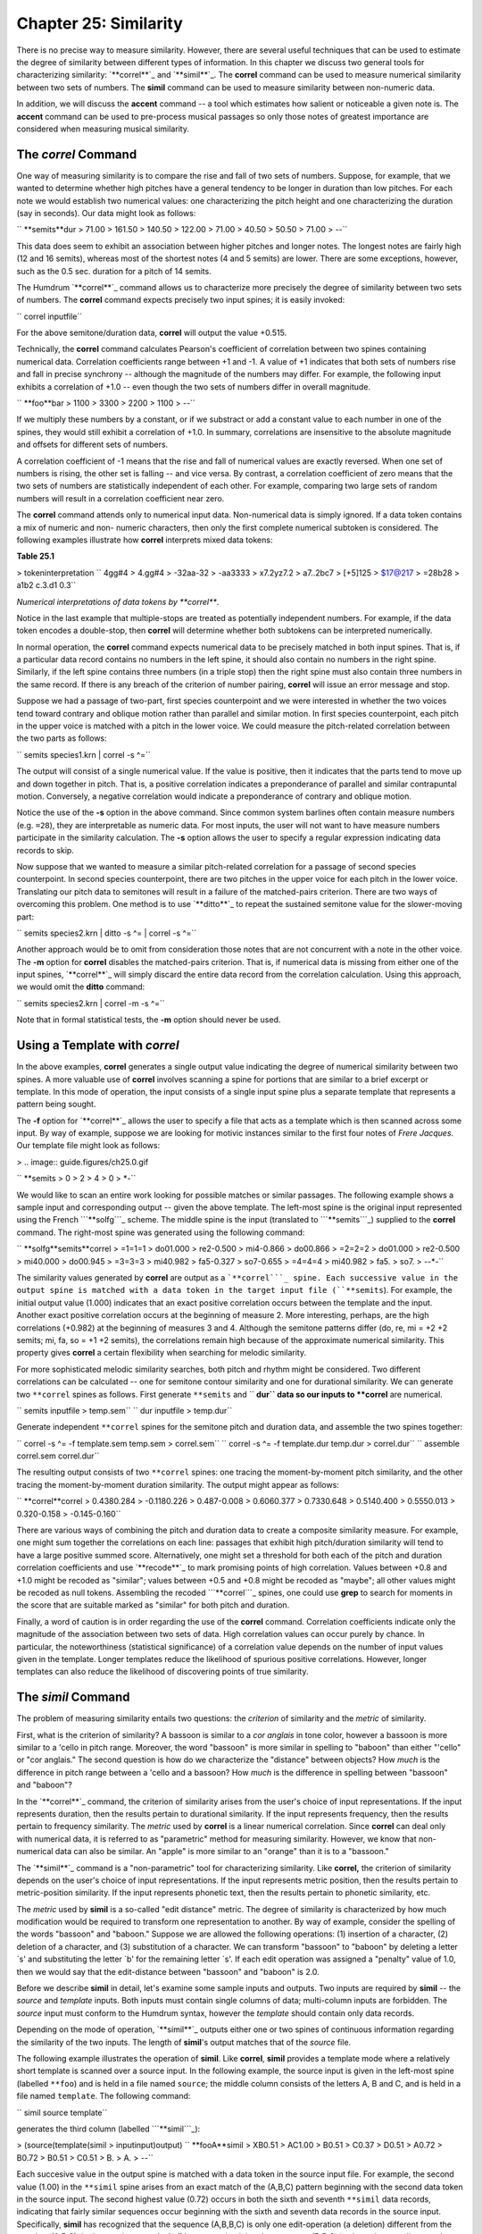 ===========================
Chapter 25: Similarity
===========================

There is no precise way to measure similarity. However, there are several
useful techniques that can be used to estimate the degree of similarity
between different types of information. In this chapter we discuss two
general tools for characterizing similarity: `**correl**`_ and `**simil**`_.
The **correl** command can be used to measure numerical similarity between
two sets of numbers. The **simil** command can be used to measure similarity
between non-numeric data.

In addition, we will discuss the **accent** command -- a tool which estimates
how salient or noticeable a given note is. The **accent** command can be used
to pre-process musical passages so only those notes of greatest importance
are considered when measuring musical similarity.


The *correl* Command
--------

One way of measuring similarity is to compare the rise and fall of two sets
of numbers. Suppose, for example, that we wanted to determine whether high
pitches have a general tendency to be longer in duration than low pitches.
For each note we would establish two numerical values: one characterizing the
pitch height and one characterizing the duration (say in seconds). Our data
might look as follows:



`` **semits**dur
> 71.00
> 161.50
> 140.50
> 122.00
> 71.00
> 40.50
> 50.50
> 71.00
> *-*-``

This data does seem to exhibit an association between higher pitches and
longer notes. The longest notes are fairly high (12 and 16 semits), whereas
most of the shortest notes (4 and 5 semits) are lower. There are some
exceptions, however, such as the 0.5 sec. duration for a pitch of 14 semits.

The Humdrum `**correl**`_ command allows us to characterize more precisely
the degree of similarity between two sets of numbers. The **correl** command
expects precisely two input spines; it is easily invoked:

`` correl inputfile``

For the above semitone/duration data, **correl** will output the value
+0.515.

Technically, the **correl** command calculates Pearson's coefficient of
correlation between two spines containing numerical data. Correlation
coefficients range between +1 and -1. A value of +1 indicates that both sets
of numbers rise and fall in precise synchrony -- although the magnitude of
the numbers may differ. For example, the following input exhibits a
correlation of +1.0 -- even though the two sets of numbers differ in overall
magnitude.



`` **foo**bar
> 1100
> 3300
> 2200
> 1100
> *-*-``

If we multiply these numbers by a constant, or if we substract or add a
constant value to each number in one of the spines, they would still exhibit
a correlation of +1.0. In summary, correlations are insensitive to the
absolute magnitude and offsets for different sets of numbers.

A correlation coefficient of -1 means that the rise and fall of numerical
values are exactly reversed. When one set of numbers is rising, the other set
is falling -- and vice versa. By contrast, a correlation coefficient of zero
means that the two sets of numbers are statistically independent of each
other. For example, comparing two large sets of random numbers will result in
a correlation coefficient near zero.

The **correl** command attends only to numerical input data. Non-numerical
data is simply ignored. If a data token contains a mix of numeric and non-
numeric characters, then only the first complete numerical subtoken is
considered. The following examples illustrate how **correl** interprets mixed
data tokens:

**Table 25.1**

> tokeninterpretation
`` 4gg#4
> 4.gg#4
> -32aa-32
> -aa3333
> x7.2yz7.2
> a7..2bc7
> [+5]125
> $17@217
> =28b28
> a1b2 c.3.d1 0.3``

*Numerical interpretations of data tokens by **correl***.

Notice in the last example that multiple-stops are treated as potentially
independent numbers. For example, if the data token encodes a double-stop,
then **correl** will determine whether both subtokens can be interpreted
numerically.

In normal operation, the **correl** command expects numerical data to be
precisely matched in both input spines. That is, if a particular data record
contains no numbers in the left spine, it should also contain no numbers in
the right spine. Similarly, if the left spine contains three numbers (in a
triple stop) then the right spine must also contain three numbers in the same
record. If there is any breach of the criterion of number pairing, **correl**
will issue an error message and stop.

Suppose we had a passage of two-part, first species counterpoint and we were
interested in whether the two voices tend toward contrary and oblique motion
rather than parallel and similar motion. In first species counterpoint, each
pitch in the upper voice is matched with a pitch in the lower voice. We could
measure the pitch-related correlation between the two parts as follows:

`` semits species1.krn | correl -s ^=``

The output will consist of a single numerical value. If the value is
positive, then it indicates that the parts tend to move up and down together
in pitch. That is, a positive correlation indicates a preponderance of
parallel and similar contrapuntal motion. Conversely, a negative correlation
would indicate a preponderance of contrary and oblique motion.

Notice the use of the **-s** option in the above command. Since common system
barlines often contain measure numbers (e.g. ``=28``), they are interpretable
as numeric data. For most inputs, the user will not want to have measure
numbers participate in the similarity calculation. The **-s** option allows
the user to specify a regular expression indicating data records to skip.

Now suppose that we wanted to measure a similar pitch-related correlation for
a passage of second species counterpoint. In second species counterpoint,
there are two pitches in the upper voice for each pitch in the lower voice.
Translating our pitch data to semitones will result in a failure of the
matched-pairs criterion. There are two ways of overcoming this problem. One
method is to use `**ditto**`_ to repeat the sustained semitone value for the
slower-moving part:

`` semits species2.krn | ditto -s ^= | correl -s ^=``

Another approach would be to omit from consideration those notes that are not
concurrent with a note in the other voice. The **-m** option for **correl**
disables the matched-pairs criterion. That is, if numerical data is missing
from either one of the input spines, `**correl**`_ will simply discard the
entire data record from the correlation calculation. Using this approach, we
would omit the **ditto** command:

`` semits species2.krn | correl -m -s ^=``

Note that in formal statistical tests, the **-m** option should never be
used.


Using a Template with *correl*
------

In the above examples, **correl** generates a single output value indicating
the degree of numerical similarity between two spines. A more valuable use of
**correl** involves scanning a spine for portions that are similar to a brief
excerpt or template. In this mode of operation, the input consists of a
single input spine plus a separate template that represents a pattern being
sought.

The **-f** option for `**correl**`_ allows the user to specify a file that
acts as a template which is then scanned across some input. By way of
example, suppose we are looking for motivic instances similar to the first
four notes of *Frere Jacques*. Our template file might look as follows:

> .. image:: guide.figures/ch25.0.gif

`` **semits
> 0
> 2
> 4
> 0
> *-``

We would like to scan an entire work looking for possible matches or similar
passages. The following example shows a sample input and corresponding output
-- given the above template. The left-most spine is the original input
represented using the French ```**solfg```_ scheme. The middle spine is the
input (translated to ```**semits```_) supplied to the **correl** command. The
right-most spine was generated using the following command:

`` **solfg**semits**correl
> =1=1=1
> do01.000
> re2-0.500
> mi4-0.866
> do00.866
> =2=2=2
> do01.000
> re2-0.500
> mi40.000
> do00.945
> =3=3=3
> mi40.982
> fa5-0.327
> so7-0.655
> =4=4=4
> mi40.982
> fa5.
> so7.
> *-*-*-``

The similarity values generated by **correl** are output as a ```**correl```_
spine. Each successive value in the output spine is matched with a data token
in the target input file (``**semits``). For example, the initial output
value (1.000) indicates that an exact positive correlation occurs between the
template and the input. Another exact positive correlation occurs at the
beginning of measure 2. More interesting, perhaps, are the high correlations
(+0.982) at the beginning of measures 3 and 4. Although the semitone patterns
differ (do, re, mi = +2 +2 semits; mi, fa, so = +1 +2 semits), the
correlations remain high because of the approximate numerical similarity.
This property gives **correl** a certain flexibility when searching for
melodic similarity.

For more sophisticated melodic similarity searches, both pitch and rhythm
might be considered. Two different correlations can be calculated -- one for
semitone contour similarity and one for durational similarity. We can
generate two ``**correl`` spines as follows. First generate ``**semits`` and
`` **dur`` data so our inputs to **correl** are numerical.

`` semits inputfile > temp.sem``
`` dur inputfile > temp.dur``

Generate independent ``**correl`` spines for the semitone pitch and duration
data, and assemble the two spines together:

`` correl -s ^= -f template.sem temp.sem > correl.sem``
`` correl -s ^= -f template.dur temp.dur > correl.dur``
`` assemble correl.sem correl.dur``

The resulting output consists of two ``**correl`` spines: one tracing the
moment-by-moment pitch similarity, and the other tracing the moment-by-moment
duration similarity. The output might appear as follows:



`` **correl**correl
> 0.4380.284
> -0.1180.226
> 0.487-0.008
> 0.6060.377
> 0.7330.648
> 0.5140.400
> 0.5550.013
> 0.320-0.158
> -0.145-0.160``

There are various ways of combining the pitch and duration data to create a
composite similarity measure. For example, one might sum together the
correlations on each line: passages that exhibit high pitch/duration
similarity will tend to have a large positive summed score. Alternatively,
one might set a threshold for both each of the pitch and duration correlation
coefficients and use `**recode**`_ to mark promising points of high
correlation. Values between +0.8 and +1.0 might be recoded as "similar";
values between +0.5 and +0.8 might be recoded as "maybe"; all other values
might be recoded as null tokens. Assembling the recoded ```**correl```_
spines, one could use **grep** to search for moments in the score that are
suitable marked as "similar" for both pitch and duration.

Finally, a word of caution is in order regarding the use of the **correl**
command. Correlation coefficients indicate only the magnitude of the
association between two sets of data. High correlation values can occur
purely by chance. In particular, the noteworthiness (statistical
significance) of a correlation value depends on the number of input values
given in the template. Longer templates reduce the likelihood of spurious
positive correlations. However, longer templates can also reduce the
likelihood of discovering points of true similarity.


The *simil* Command
--------

The problem of measuring similarity entails two questions: the *criterion* of
similarity and the *metric* of similarity.

First, what is the criterion of similarity? A bassoon is similar to a *cor
anglais* in tone color, however a bassoon is more similar to a 'cello in
pitch range. Moreover, the word "bassoon" is more similar in spelling to
"baboon" than either "'cello" or "cor anglais." The second question is how do
we characterize the "distance" between objects? How *much* is the difference
in pitch range between a 'cello and a bassoon? How *much* is the difference
in spelling between "bassoon" and "baboon"?

In the `**correl**`_ command, the criterion of similarity arises from the
user's choice of input representations. If the input represents duration,
then the results pertain to durational similarity. If the input represents
frequency, then the results pertain to frequency similarity. The *metric*
used by **correl** is a linear numerical correlation. Since **correl** can
deal only with numerical data, it is referred to as "parametric" method for
measuring similarity. However, we know that non-numerical data can also be
similar. An "apple" is more similar to an "orange" than it is to a "bassoon."

The `**simil**`_ command is a "non-parametric" tool for characterizing
similarity. Like **correl,** the criterion of similarity depends on the
user's choice of input representations. If the input represents metric
position, then the results pertain to metric-position similarity. If the
input represents phonetic text, then the results pertain to phonetic
similarity, etc.

The *metric* used by **simil** is a so-called "edit distance" metric. The
degree of similarity is characterized by how much modification would be
required to transform one representation to another. By way of example,
consider the spelling of the words "bassoon" and "baboon." Suppose we are
allowed the following operations: (1) insertion of a character, (2) deletion
of a character, and (3) substitution of a character. We can transform
"bassoon" to "baboon" by deleting a letter `s' and substituting the letter
`b' for the remaining letter `s'. If each edit operation was assigned a
"penalty" value of 1.0, then we would say that the edit-distance between
"bassoon" and "baboon" is 2.0.

Before we describe **simil** in detail, let's examine some sample inputs and
outputs. Two inputs are required by **simil** -- the *source* and *template*
inputs. Both inputs must contain single columns of data; multi-column inputs
are forbidden. The *source* input must conform to the Humdrum syntax, however
the *template* should contain only data records.

Depending on the mode of operation, `**simil**`_ outputs either one or two
spines of continuous information regarding the similarity of the two inputs.
The length of **simil**'s output matches that of the *source* file.

The following example illustrates the operation of **simil**. Like
**correl**, **simil** provides a template mode where a relatively short
template is scanned over a source input. In the following example, the source
input is given in the left-most spine (labelled ``**foo``) and is held in a
file named ``source``; the middle column consists of the letters A, B and C,
and is held in a file named ``template``. The following command:

`` simil source template``

generates the third column (labelled ```**simil```_):



> (source(template(simil
> inputinput)output)
`` **fooA**simil
> XB0.51
> AC1.00
> B0.51
> C0.37
> D0.51
> A0.72
> B0.72
> B0.51
> C0.51
> B.
> A.
> *-*-``

Each succesive value in the output spine is matched with a data token in the
source input file. For example, the second value (1.00) in the ``**simil``
spine arises from an exact match of the (A,B,C) pattern beginning with the
second data token in the source input. The second highest value (0.72) occurs
in both the sixth and seventh ``**simil`` data records, indicating that
fairly similar sequences occur beginning with the sixth and seventh data
records in the source input. Specifically, **simil** has recognized that the
sequence (A,B,B,C) is only one edit-operation (a deletion) different from the
template (A,B,C). In the ensuing record, **simil** has recognized that the
sequence (B,B,C) is also only one edit-operation (substitute A for B)
different from (A,B,C). Notice that the final value (0.51) indicates that the
edit distance for (C,B,A) is less like the template. Also notice that the
lowest value (0.37) corresponds to an input pattern (beginning D,D,A) that
bears little resemblance to the template.

A musically more pertinent example is given below. Here our template consists
of a harmonic pattern: *I-IV-V-I*.



> (source(template(simil
> inputinput)output)
`` **harmI**simil
> IIV0.87
> viV0.87
> ii7I0.51
> V0.38
> V70.41
> I0.82
> r0.41
> V/V0.38
> V.
> iii.
> iiib.
> *-*-``

It is important to understand that **simil** operates by comparing entire
data tokens, so the token ``V7`` differs as much from ``V`` as the token
`` vi``. It is the user's responsibility to choose an input representation
that facilitates recognition of interchangeable or equivalent data. For
example, in the follow example, the harmonic data given above has been
reclassified (using **humsed**) so that the number of distinct harmonic
categories has been reduced. For example, the ``ii7`` chord has been
classified as a form of ``subdom``inant function. Notice how the
`` `**simil```_ values better reflect the presumed harmonic similarity:



> (source(template(simil
> inputinput)output)
`` **Harmtonic**simil
> tonicsubdom0.92
> subdomdom0.90
> subdomtonic0.87
> dom0.44
> dom0.41
> tonic0.83
> r0.66
> secondary0.41
> dom.
> mediant.
> mediant.
> *-*-``


Defining Edit Penalties
-----------------------

Technically, the `**simil**`_ command implements a Damerau-Levenshtein metric
for edit distance (see Orpen & Huron, 1992). Permissible edit operations
include substitutions and deletions. Each edit action incurs a penalty, and
the cumulative edit-distance determines the similarity.

In the default operation, **simil** assigns equivalent edit penalties (1.0)
for deletions and substitutions. However, the user can explicitly define
these penalties via an initialization file. The initialization file must be
named ``simil.rc`` and be located in the current directory or the user's home
directory. Arbitrary costs may be assigned to any of eight edit operations
shown in Table 25.2.

**Table 25.2**

> Name TagEdit Operation
> D1Delete a non-repeated token in String 1
> D2Delete a non-repeated token in String 2
> R1Delete a repeated token in String 1
> R2Delete a repeated token in String 2
> S0Substitute a token that is repeated in neither String 1 nor String 2
> S1Substitute a token that is repeated in String 1 only
> S2Substitute a token that is repeated in String 2 only
> S3Substitute a token that is repeated in String 1 and String 2

*Edit operations used by **simil***.

In describing the edit operations, String 1 is the source string and String 2
is the template string. Notice that there is no overt edit operation for
insertion: an insertion in String 1 is equivalent to a deletion in String 2.
However, different edit penalties may be defined for deletions from String 1
(D1) compared with deletions from String 2 (D2). In musical applications
defining such asymmetrical penalties may be important. For example, two
inputs may represent a basic melody and an embellished variant of the melody.
Using asymmetrical penalties allows the user to specify that the deletion of
tones from the embellished version is less costly than deletion of tones from
the basic melody.

Since repetition is a common form of musical variation, **simil** allows the
user to distinguish between repeated and non-repeated tokens. A repeated
token is defined as one that is immediately preceded by an identical token.
Thus, in deleting a sequence of identical symbols in String 1, say, all
deletions except the first occurrence are R1 operations, whereas the deletion
of the first occurrence is a D1 operation.

Note that the minimum theoretical edit-distance for any set of penalty
weightings can be determined empirically by providing **simil** with source
and template strings that share no symbols in common. For example, the source
input may consist entirely of numbers, whereas the template input consists
entirely of alphabetic characters. In the case where all edit operations are
assigned a penalty of +1.0, the minimum quantitative similarity between two
strings is 0.37.

Some user-defined weightings may give rise to peculiar results -- such as
negative costs -- but **simil** does not forbid this. **Simil** generates
warning messages if the weightings seem illogical; for example, if the cost
of R1 is more than that of D1. In addition, `**simil**`_ will abort operation
if the defined edit penalties transgress the triangular inequality rule (see
Orpen & Huron, 1992). The default weighting for all operations is +1.0.

Below is a sample initialization file that defines the R1 substitution as
having an edit penalty of 0.7, whereas the R2 substitution is given a penalty
of 0.9. Edit penalties are defined by specifying the operation, followed by
some spaces or tabs, followed by some real number. Since no other penalties
are defined in this file, the remaining edit operations use the default edit
penalty of +1.0. The user can effectively disable a given edit operation by
defining an arbitrarily high edit penalty.

`` # This is a comment.
> R10.7
> R20.9``

Raw edit-distance scores are normally unreliable estimates of similarity,
unless the length of the template is considered. For example, 3 editing
operations constitutes a rather modest change for a template consisting of 20
elements. However, 3 edit operations is significant for a template consisting
of only 5 elements. As a result, in the default operation, `**simil**`_
scales the edit-distance scores according to the length of the comparison
template. This ensures that all similarity values remain between 0 and 1.

Now that we better understand the operation of *simil*, let's return to our
analysis of the harmonic data illustrated above. It might be argued that
*changing* a chord function is more dissimilar than *repeating* a chord
function. In the following ``simil.rc`` file, an increased penalty has been
assigned for dissimilar substitution, and decreased penalties have been
assigned for repetition.



`` S01.6
> S10.7
> S30.7``

Repeating the above command with this new ``simil.rc`` file produces the
following results:



> (source(template(simil
> inputinput)output)
`` **Harmtonic**simil
> tonicsubdom0.94
> subdomdom0.91
> subdomtonic0.87
> dom0.45
> dom0.41
> tonic0.84
> r0.68
> secondary0.42
> dom.
> mediant.
> mediant.
> *-*-``

Notice that the similarity measure for the pattern (tonic, subdom, subdom,
dom, dom, tonic) has increased from 0.91 to 0.94.

The `**simil**`_ command can be used to characterize innumerable types of
similarity. Suppose, for example, that we wanted to identify similar
fingering patterns in music for guitar. Consider the following work by
Ferdinando Carulli:



`` !!!COM: Carulli, Ferdinando
`` !!!OTL: Larghetto, Opus 124, No. 23
`` !! For guitar.
`` **fret
`` *ICstr
`` *Iguitr
`` *AT:E2
`` *RT:0:5:10:15:19:24
`` *MM60
`` : : : : |0M :
`` =1
`` |0P : : |1bI : |0A
`` : : : |1bI : |0A
`` |0P : : |2bI : |2bA
`` : : : |4dI : |4eA
`` : : : |2bI : |2bA
`` =2
`` |0P : : |1bI : |0A
`` : : : |1bI : |0A
`` |0 : : |2bI : |2bA
`` : : : |4dI : |4eA
`` : : : |2bI : |2bA
`` =3

We might be interested in a fret-board fingering pattern that consists of the
following successive finger combinations:

> index finger
index finger
ring and little fingers
index finger

In order to search for similar fingering patterns, we need to eliminate all
but the relevant information from our representation. In the ```**fret```_
scheme, fret-board fingerings are indicated by the lower-case letters *a* to
*e* (*a*=thumb, *b*=index finger, *c*=middle finger, etc.). The lower-case
*n* is used to explicitly indicate no finger (i.e. open string(s)). We can
prepare our input using the following `**humsed**`_ command. We delete all
barlines, and then eliminate all characters other than the letters *a* to
*e*. Any resulting empty lines we replace by the letter *n*.

`` grep -v ^= carulli | humsed 's/[^a-e]//g; s/^$/n/' carulli``

The corresponding output would be as follows:



`` !!!COM: Carulli, Ferdinando
`` !!!OTL: Larghetto, Opus 124, No. 23
`` !! For guitar.
`` **fret
`` *ICstr
`` *Iguitr
`` *AT:E2
`` *RT:0:5:10:15:19:24
`` *MM60
`` n
`` b
`` b
`` bb
`` de
`` bb
`` b
`` b
`` bb
`` de
`` bb

The appropriate template file would contain the following finger successions:



`` b
> b
> de
> b``


The *accent* Command
--------

Both the `**correl**`_ and `**simil**`_ tools presume that all data tokens
are equally important. In the case of **correl**, each number is weighted
equally in calculating the coefficient of correlation. In the case of
**simil**, each data token has the same potential for disrupting the
similarity measure.

In musical circumstances, we are aware that not all notes are equally
important. Some notes are more perceptually more noticeable. The
effectiveness of both **correl** and **simil** can be increased significantly
if we first "filter" our data -- selecting only the most important -- s of
data for consideration.

The **accent** command implements a sophisticated model of the perceptual
salience or noticeability for various pitches. The command accepts only
monophonic `\*\*kern`_ input and outputs a spine containing numerical
values estimating the noticeability of each note. Output accent values vary
between 0 (minimum accent) and 1 (maximum accent). Input is limited to only a
single \*\*kern data spine.

The **accent** command takes into account seven factors: (1) the duration of
notes (agogic stress), (2) the amount of melodic (or pitch-related) accent,
(3) metric position, (4) position in scale-degree hierarchy, (5)
primacy/recency contexts, (6) explicit accent/articulation marks, and (7)
inner-voice or outer-voice position. No attempt is made to account for
melodic expectancy, past experience, or other factors known to influence the
perceptual salience of particular notes.

By way of illustration, consider the two passages shown in Example 25.1: from
Wagner's *Rienzi* opera, and the Scottish folksong **My Bonnie**. Two sample
outputs from **accent** are given below. In both examples the left-most spine
shows the input, and the right-most spine shows the corresponding output:

**Example 25.1.** Richard Wagner, *Rienzi* Theme. Anon. *My Bonnie Lies Over
the Ocean*.

> .. image:: guide.figures/ch25.1a.gif

.. image:: guide.figures/ch25.1b.gif

>
>``!!!COM: Wagner, Richard
>``!!!OTL: Rienzi Overture
>\*\*kern**accent
>``*M4/4``*M4/4
>``*D:``*D:
>``=1``=1
>``4.d``0.76 ``*``
>``32c#``0.48
>``32d``0.46
>``32e``0.47
>``32d``0.46
>``4.b``0.63 ``*``
>``8a``0.52
>``=2``=2
>``4g``0.68 ``*``
>``4e``0.62 ``*``
>``4d``0.66 ``*``
>``4A``0.65 ``*``
>``*-``*-
>
>``!!!OTL: My Bonnie Lies Over the Ocean
>\*\*kern**accent
>``*M3/4``*M3/4
>``*G:``*G:
>``4d``0.705 ``*``
>``=1``=1
>``4.b``0.729 ``*``
>``8a``0.513
>``4g``0.671 ``*``
>``=2``=2
>``4a``0.676 ``*``
>``4g``0.652 ``*``
>``4e``0.633 ``*``
>``=3``=3
>``4d``0.696 ``*``
>``2B``0.659 ``*``
>``*-``*-

The similarity between these two passages is more evident when the
perceptually more salient tones are considered alone. Using the
`` `**accent```_ data, we might simplify one or both passages by extracting
only those notes whose accent value exceeds some threshold. In the above
examples, a threshold of 0.6 might be appropriate (marked with an asterisk).
We can isolate these tones by using the `**recode**`_ and `**yank**`_
commands. First, we create an appropriate reassignment file for **recode**.
In this case we have classified all notes as either primary, secondary, or
tertiary:

`` >=0.6 primary
>=0.5 secondary
else tertiary``

Assuming this file is named ``reassign``, we can pre-process our passage as
follows:

`` recode -f reassign -s ^= -i '**accent' inputfile \
>
>> | yank -m primary -r 0 | extract -i '**kern' > primary.krn``

The file ``primary.krn`` contains only those notes having the highest
estimated accent values. Using this file, we can continue processing using
either a parametric (**correl**) or non-parametric (**simil**) similarity
method.

--------


Reprise
-------

In this chapter we have introduced two types of similarity tools:
`**correl**`_ and `**simil**`_. For both tools, the criterion of similarity
depends on the user's choice of input representation. For example, if the
input represents fret-board finger patterns, then the similarity measures
will reflect fret-board fingering similarity. Users need to choose carefully
the type of pre-processing required to address the specific domain of
interest.

In particular, we noted that the Humdrum **accent** provides a useful way of
pre-processing passages so that only the structurally most important notes
are considered during processing.

The **correl** command provides a way for measuring *parametric* similarity
-- where similarity is based on numerical resemblance. By contrast, the
**simil** command provides a way for measuring *non-parametric* similarity:
similar inputs are ones that require the least editing in order for one input
to be made equivalent to the other. We saw that **simil** allows the user to
define the edit penalties associated with different kinds of modifications.
This allows the user to tailor the similarity measures to better suit the
type of data being considered.

The tools described in this chapter complement the pattern searching tools
(such as `**patt**`_, `**pattern**`_ and **grep**) described earlier.

--------



